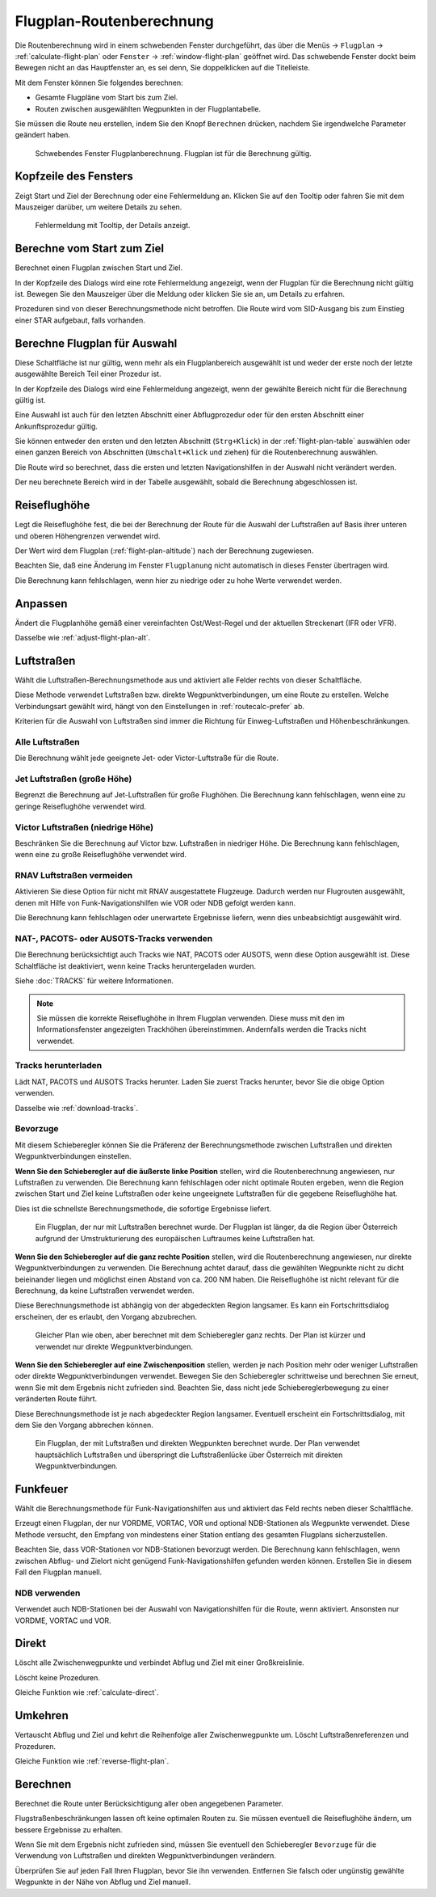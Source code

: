 Flugplan-Routenberechnung
-----------------------------

Die Routenberechnung wird in einem schwebenden Fenster durchgeführt, das über die Menüs -> ``Flugplan`` -> :ref:`calculate-flight-plan` oder ``Fenster`` -> :ref:`window-flight-plan` geöffnet wird.
Das schwebende Fenster dockt beim Bewegen nicht an das Hauptfenster an, es sei denn, Sie doppelklicken auf die Titelleiste.

Mit dem Fenster können Sie folgendes berechnen:

- Gesamte Flugpläne vom Start bis zum Ziel.
- Routen zwischen ausgewählten Wegpunkten in der Flugplantabelle.

Sie müssen die Route neu erstellen, indem Sie den Knopf ``Berechnen`` drücken, nachdem Sie irgendwelche Parameter geändert haben.

.. figure:: ../images/routecalc.jpg

    Schwebendes Fenster Flugplanberechnung. Flugplan ist für die Berechnung gültig.

Kopfzeile des Fensters
~~~~~~~~~~~~~~~~~~~~~~~~~~~~~~~~~~~~~~

Zeigt Start und Ziel der Berechnung oder eine Fehlermeldung an.
Klicken Sie auf den Tooltip oder fahren Sie mit dem Mauszeiger darüber, um weitere Details zu sehen.

.. figure:: ../images/routecalc_error.jpg

    Fehlermeldung mit Tooltip, der Details anzeigt.

.. _routecalc-abflug-zum-ziel:

Berechne vom Start zum Ziel
~~~~~~~~~~~~~~~~~~~~~~~~~~~~~~~~~~~~~~~~

Berechnet einen Flugplan zwischen Start und Ziel.

In der Kopfzeile des Dialogs wird eine rote Fehlermeldung angezeigt, wenn der Flugplan für die Berechnung nicht gültig ist. Bewegen Sie den Mauszeiger über die Meldung oder klicken Sie sie an, um Details zu erfahren.

Prozeduren sind von dieser Berechnungsmethode nicht betroffen. Die Route wird vom SID-Ausgang bis zum Einstieg einer STAR aufgebaut, falls vorhanden.

.. _routecalc-selection:

Berechne Flugplan für Auswahl
~~~~~~~~~~~~~~~~~~~~~~~~~~~~~~~~~~~~~~~~~~~~~

Diese Schaltfläche ist nur gültig, wenn mehr als ein Flugplanbereich ausgewählt ist und weder der erste noch der letzte ausgewählte Bereich Teil einer Prozedur ist.

In der Kopfzeile des Dialogs wird eine Fehlermeldung angezeigt, wenn der gewählte Bereich nicht für die Berechnung gültig ist.

Eine Auswahl ist auch für den letzten Abschnitt einer Abflugprozedur oder für den ersten Abschnitt einer Ankunftsprozedur gültig.

Sie können entweder den ersten und den letzten Abschnitt (``Strg+Klick``) in der :ref:`flight-plan-table` auswählen oder einen ganzen Bereich von Abschnitten (``Umschalt+Klick`` und ziehen) für die Routenberechnung auswählen.

Die Route wird so berechnet, dass die ersten und letzten Navigationshilfen in der Auswahl nicht verändert werden.

Der neu berechnete Bereich wird in der Tabelle ausgewählt, sobald die Berechnung abgeschlossen ist.

.. _routecalc-cruise-alt:

Reiseflughöhe
~~~~~~~~~~~~~~~~~~~~~~~~~~~~~~~~~~~~~~~~~~~~~

Legt die Reiseflughöhe fest, die bei der Berechnung der Route für die Auswahl der Luftstraßen auf Basis ihrer unteren und oberen Höhengrenzen verwendet wird.

Der Wert wird dem Flugplan (:ref:`flight-plan-altitude`) nach der Berechnung zugewiesen.

Beachten Sie, daß eine Änderung im Fenster ``Flugplanung`` nicht automatisch in dieses Fenster übertragen wird.

Die Berechnung kann fehlschlagen, wenn hier zu niedrige oder zu hohe Werte verwendet werden.

.. _routecalc-adjust:

Anpassen
~~~~~~~~~~~~~~~~~~~~~~~~~~~~~~~~~~~~~~~~~~~~~

Ändert die Flugplanhöhe gemäß einer vereinfachten Ost/West-Regel und der aktuellen Streckenart (IFR oder VFR).

Dasselbe wie :ref:`adjust-flight-plan-alt`.

.. _routecalc-airways:

Luftstraßen
~~~~~~~~~~~~~~~~~~~~~~~~~~~~~~~~~~~~~~~~~~~~~

Wählt die Luftstraßen-Berechnungsmethode aus und aktiviert alle Felder rechts von dieser Schaltfläche.

Diese Methode verwendet Luftstraßen bzw. direkte Wegpunktverbindungen, um eine Route zu erstellen.
Welche Verbindungsart gewählt wird, hängt von den Einstellungen in :ref:`routecalc-prefer` ab.

Kriterien für die Auswahl von Luftstraßen sind immer die Richtung für Einweg-Luftstraßen und Höhenbeschränkungen.

Alle Luftstraßen
^^^^^^^^^^^^^^^^

Die Berechnung wählt jede geeignete Jet- oder Victor-Luftstraße für die Route.

Jet Luftstraßen (große Höhe)
^^^^^^^^^^^^^^^^^^^^^^^^^^^^^^^^^^^^^

Begrenzt die Berechnung auf Jet-Luftstraßen für große Flughöhen. Die Berechnung kann fehlschlagen, wenn eine zu geringe Reiseflughöhe verwendet wird.

Victor Luftstraßen (niedrige Höhe)
^^^^^^^^^^^^^^^^^^^^^^^^^^^^^^^^^^^^^

Beschränken Sie die Berechnung auf Victor bzw. Luftstraßen in niedriger Höhe. Die Berechnung kann fehlschlagen, wenn eine zu große Reiseflughöhe verwendet wird.

.. _routecalc-rnav:

RNAV Luftstraßen vermeiden
^^^^^^^^^^^^^^^^^^^^^^^^^^^^^^^^^^^^^

Aktivieren Sie diese Option für nicht mit RNAV ausgestattete Flugzeuge. Dadurch werden nur Flugrouten ausgewählt, denen mit Hilfe von Funk-Navigationshilfen wie VOR oder NDB gefolgt werden kann.

Die Berechnung kann fehlschlagen oder unerwartete Ergebnisse liefern, wenn dies unbeabsichtigt ausgewählt wird.

.. _routecalc-use-tracks:

NAT-, PACOTS- oder AUSOTS-Tracks verwenden
^^^^^^^^^^^^^^^^^^^^^^^^^^^^^^^^^^^^^^^^^^^^^^^^

Die Berechnung berücksichtigt auch Tracks wie NAT, PACOTS oder AUSOTS, wenn diese Option ausgewählt ist. Diese Schaltfläche ist deaktiviert, wenn keine Tracks heruntergeladen wurden.

Siehe :doc:`TRACKS` für weitere Informationen.

.. note::

        Sie müssen die korrekte Reiseflughöhe in Ihrem Flugplan verwenden.
        Diese muss mit den im Informationsfenster angezeigten Trackhöhen übereinstimmen. Andernfalls werden die Tracks nicht verwendet.

|Download Tracks| Tracks herunterladen
^^^^^^^^^^^^^^^^^^^^^^^^^^^^^^^^^^^^^^^^^^^^^^^^

Lädt NAT, PACOTS und AUSOTS Tracks herunter. Laden Sie zuerst Tracks herunter, bevor Sie die obige Option verwenden.

Dasselbe wie :ref:`download-tracks`.

.. _routecalc-prefer:

Bevorzuge
^^^^^^^^^^^^^^^^^^^^^

Mit diesem Schieberegler können Sie die Präferenz der Berechnungsmethode zwischen Luftstraßen und direkten Wegpunktverbindungen einstellen.

**Wenn Sie den Schieberegler auf die äußerste linke Position** stellen, wird die Routenberechnung angewiesen, nur Luftstraßen zu verwenden.
Die Berechnung kann fehlschlagen oder nicht optimale Routen ergeben, wenn die Region zwischen Start und Ziel keine Luftstraßen oder keine ungeeignete Luftstraßen für die gegebene Reiseflughöhe hat.

Dies ist die schnellste Berechnungsmethode, die sofortige Ergebnisse liefert.

.. figure:: ../images/routecalcairways.jpg

    Ein Flugplan, der nur mit Luftstraßen berechnet wurde.
    Der Flugplan ist länger, da die Region über Österreich aufgrund der Umstrukturierung des europäischen Luftraumes keine Luftstraßen hat.

**Wenn Sie den Schieberegler auf die ganz rechte Position** stellen, wird die Routenberechnung angewiesen, nur direkte Wegpunktverbindungen zu verwenden.
Die Berechnung achtet darauf, dass die gewählten Wegpunkte nicht zu dicht beieinander liegen und möglichst einen Abstand von ca. 200 NM haben.
Die Reiseflughöhe ist nicht relevant für die Berechnung, da keine Luftstraßen verwendet werden.

Diese Berechnungsmethode ist abhängig von der abgedeckten Region langsamer. Es kann ein Fortschrittsdialog erscheinen, der es erlaubt, den Vorgang abzubrechen.

.. figure:: ../images/routecalcdirect.jpg

    Gleicher Plan wie oben, aber berechnet mit dem Schieberegler ganz rechts.
    Der Plan ist kürzer und verwendet nur direkte Wegpunktverbindungen.

**Wenn Sie den Schieberegler auf eine Zwischenposition** stellen, werden je nach Position mehr oder weniger Luftstraßen oder direkte Wegpunktverbindungen verwendet.
Bewegen Sie den Schieberegler schrittweise und berechnen Sie erneut, wenn Sie mit dem Ergebnis nicht zufrieden sind.
Beachten Sie, dass nicht jede Schiebereglerbewegung zu einer veränderten Route führt.

Diese Berechnungsmethode ist je nach abgedeckter Region langsamer. Eventuell erscheint ein Fortschrittsdialog, mit dem Sie den Vorgang abbrechen können.

.. figure:: ../images/routecalcairwaysdirect.jpg

    Ein Flugplan, der mit Luftstraßen und direkten Wegpunkten berechnet wurde.
    Der Plan verwendet hauptsächlich Luftstraßen und überspringt die Luftstraßenlücke über Österreich mit direkten Wegpunktverbindungen.

Funkfeuer
~~~~~~~~~~~~~~~~~~~~~~~~~~~~~~~~~~~~~~~~~~~~~

Wählt die Berechnungsmethode für Funk-Navigationshilfen aus und aktiviert das Feld rechts neben dieser Schaltfläche.

Erzeugt einen Flugplan, der nur VORDME, VORTAC, VOR und optional NDB-Stationen als Wegpunkte verwendet.
Diese Methode versucht, den Empfang von mindestens einer Station entlang des gesamten Flugplans sicherzustellen.

Beachten Sie, dass VOR-Stationen vor NDB-Stationen bevorzugt werden. Die Berechnung kann fehlschlagen, wenn zwischen Abflug- und Zielort nicht genügend Funk-Navigationshilfen gefunden werden können.
Erstellen Sie in diesem Fall den Flugplan manuell.

NDB verwenden
^^^^^^^^^^^^^^^^^^^^^

Verwendet auch NDB-Stationen bei der Auswahl von Navigationshilfen für die Route, wenn aktiviert. Ansonsten nur VORDME, VORTAC und VOR.

Direkt
~~~~~~~~~~~~~~~~~~~~~~~~~~~~~~~~~~~~~~~~~~~~~

Löscht alle Zwischenwegpunkte und verbindet Abflug und Ziel mit einer Großkreislinie.

Löscht keine Prozeduren.

Gleiche Funktion wie :ref:`calculate-direct`.

Umkehren
~~~~~~~~~~~~~~~~~~~~~~~~~~~~~~~~~~~~~~~~~~~~~

Vertauscht Abflug und Ziel und kehrt die Reihenfolge aller Zwischenwegpunkte um. Löscht Luftstraßenreferenzen und Prozeduren.

Gleiche Funktion wie :ref:`reverse-flight-plan`.

.. _routecalc-calculate:

Berechnen
~~~~~~~~~~~~~~~~~~~~~~~~~~~~~~~~~~~~~~~~~~~~~

Berechnet die Route unter Berücksichtigung aller oben angegebenen Parameter.

Flugstraßenbeschränkungen lassen oft keine optimalen Routen zu. Sie müssen eventuell die Reiseflughöhe ändern, um bessere Ergebnisse zu erhalten.

Wenn Sie mit dem Ergebnis nicht zufrieden sind, müssen Sie eventuell den Schieberegler ``Bevorzuge`` für die Verwendung von Luftstraßen und direkten Wegpunktverbindungen verändern.

Überprüfen Sie auf jeden Fall Ihren Flugplan, bevor Sie ihn verwenden.
Entfernen Sie falsch oder ungünstig gewählte Wegpunkte in der Nähe von Abflug und Ziel manuell.

.. |Download Tracks| image:: ../images/icon_airwaytrackdown.png
.. |Adjust Flight Plan Altitude| image:: ../images/icon_routeadjustalt.png
